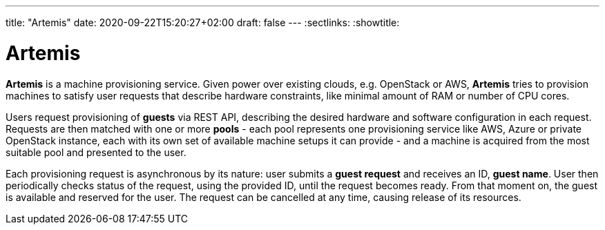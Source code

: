 ---
title: "Artemis"
date: 2020-09-22T15:20:27+02:00
draft: false
---
:sectlinks:
:showtitle:

= Artemis

*Artemis* is a machine provisioning service. Given power over existing clouds, e.g. OpenStack or AWS, *Artemis* tries to provision machines to satisfy user requests that describe hardware constraints, like minimal amount of RAM or number of CPU cores.

Users request provisioning of *guests* via REST API, describing the desired hardware and software configuration in each request. Requests are then matched with one or more *pools* - each pool represents one provisioning service like AWS, Azure or private OpenStack instance, each with its own set of available machine setups it can provide - and a machine is acquired from the most suitable pool and presented to the user.

Each provisioning request is asynchronous by its nature: user submits a *guest request* and receives an ID, *guest name*. User then periodically checks status of the request, using the provided ID, until the request becomes ready. From that moment on, the guest is available and reserved for the user. The request can be cancelled at any time, causing release of its resources.
